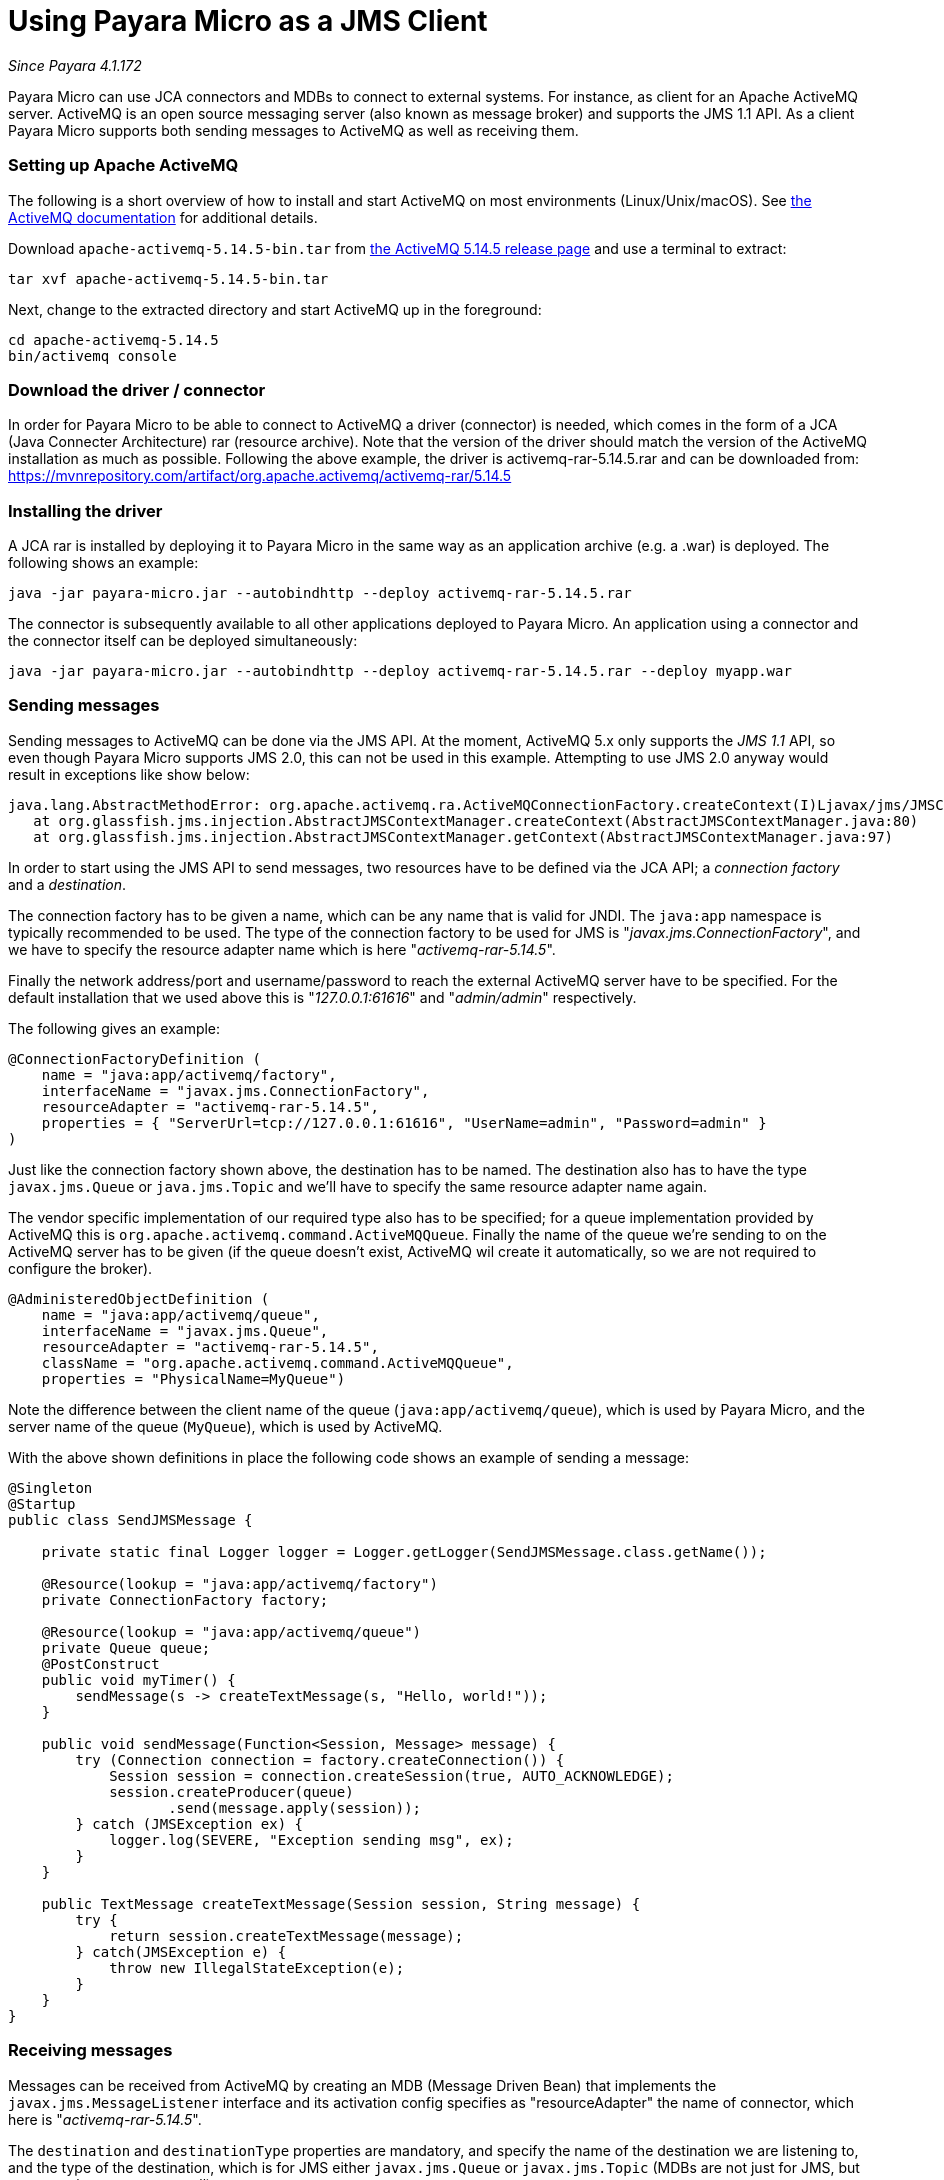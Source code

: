 = Using Payara Micro as a JMS Client

_Since Payara 4.1.172_

Payara Micro can use JCA connectors and MDBs to connect to external systems. For
instance, as client for an Apache ActiveMQ server. ActiveMQ is an open source
messaging server (also known as message broker) and supports the JMS 1.1 API. As
a client Payara Micro supports both sending messages to ActiveMQ as well as
receiving them.

=== Setting up Apache ActiveMQ

The following is a short overview of how to install and start ActiveMQ on most
environments (Linux/Unix/macOS). See link:http://activemq.apache.org/getting-started.html[
the ActiveMQ documentation] for additional details.

Download `apache-activemq-5.14.5-bin.tar` from link:http://activemq.apache.org/activemq-5145-release.html[
the ActiveMQ 5.14.5 release page] and use a terminal to extract:

----
tar xvf apache-activemq-5.14.5-bin.tar
----

Next, change to the extracted directory and start ActiveMQ up in the foreground:

----
cd apache-activemq-5.14.5
bin/activemq console
----

=== Download the driver / connector
In order for Payara Micro to be able to connect to ActiveMQ a driver (connector)
is needed, which comes in the form of a JCA (Java Connecter Architecture) rar
(resource archive). Note that the version of the driver should match the version
 of the ActiveMQ installation as much as possible. Following the above example,
the driver is activemq-rar-5.14.5.rar and can be downloaded from:
https://mvnrepository.com/artifact/org.apache.activemq/activemq-rar/5.14.5

=== Installing the driver
A JCA rar is installed by deploying it to Payara Micro in the same way as an
application archive (e.g. a .war) is deployed. The following shows an example:

----
java -jar payara-micro.jar --autobindhttp --deploy activemq-rar-5.14.5.rar
----

The connector is subsequently available to all other applications deployed to
Payara Micro. An application using a connector and the connector itself can be
deployed simultaneously:

----
java -jar payara-micro.jar --autobindhttp --deploy activemq-rar-5.14.5.rar --deploy myapp.war
----

=== Sending messages
Sending messages to ActiveMQ can be done via the JMS API. At the moment, 
ActiveMQ 5.x only supports the _JMS 1.1_ API, so even though Payara Micro supports
JMS 2.0, this can not be used in this example. Attempting to use JMS 2.0 anyway
would result in exceptions like show below:

----
java.lang.AbstractMethodError: org.apache.activemq.ra.ActiveMQConnectionFactory.createContext(I)Ljavax/jms/JMSContext;
   at org.glassfish.jms.injection.AbstractJMSContextManager.createContext(AbstractJMSContextManager.java:80)
   at org.glassfish.jms.injection.AbstractJMSContextManager.getContext(AbstractJMSContextManager.java:97)
----

In order to start using the JMS API to send messages, two resources have to be
defined via the JCA API; a _connection factory_ and a _destination_.

The connection factory has to be given a name, which can be any name that is
valid for JNDI. The `java:app` namespace is typically recommended to be used.
The type of the connection factory to be used for JMS is
"_javax.jms.ConnectionFactory_", and we have to specify the resource adapter
name which is here "_activemq-rar-5.14.5_".

Finally the network address/port and username/password to reach the external
ActiveMQ server have to be specified. For the default installation that we used
above this is "_127.0.0.1:61616_" and "_admin/admin_" respectively.

The following gives an example:

[source, Java]
----
@ConnectionFactoryDefinition ( 
    name = "java:app/activemq/factory",
    interfaceName = "javax.jms.ConnectionFactory",
    resourceAdapter = "activemq-rar-5.14.5",
    properties = { "ServerUrl=tcp://127.0.0.1:61616", "UserName=admin", "Password=admin" }
)
----

Just like the connection factory shown above, the destination has to be named.
The destination also has to have the type `javax.jms.Queue` or `java.jms.Topic`
and we'll have to specify the same resource adapter name again.

The vendor specific implementation of our required type also has to be specified;
for a queue implementation provided by ActiveMQ this is
`org.apache.activemq.command.ActiveMQQueue`. Finally the name of the queue we're
sending to on the ActiveMQ server has to be given (if the queue doesn't exist,
ActiveMQ wil create it automatically, so we are not required to configure the
broker).

[source, Java]
----
@AdministeredObjectDefinition ( 
    name = "java:app/activemq/queue",
    interfaceName = "javax.jms.Queue",
    resourceAdapter = "activemq-rar-5.14.5",
    className = "org.apache.activemq.command.ActiveMQQueue",
    properties = "PhysicalName=MyQueue")
----

Note the difference between the client name of the queue
(`java:app/activemq/queue`), which is used by Payara Micro, and the server name
of the queue (`MyQueue`), which is used by ActiveMQ.

With the above shown definitions in place the following code shows an example
of sending a message:

[source, Java]
----
@Singleton
@Startup
public class SendJMSMessage {
 
    private static final Logger logger = Logger.getLogger(SendJMSMessage.class.getName());
 
    @Resource(lookup = "java:app/activemq/factory")
    private ConnectionFactory factory;
 
    @Resource(lookup = "java:app/activemq/queue")
    private Queue queue;
    @PostConstruct
    public void myTimer() {
        sendMessage(s -> createTextMessage(s, "Hello, world!"));
    }
 
    public void sendMessage(Function<Session, Message> message) {
        try (Connection connection = factory.createConnection()) {
            Session session = connection.createSession(true, AUTO_ACKNOWLEDGE);
            session.createProducer(queue)
                   .send(message.apply(session));
        } catch (JMSException ex) {
            logger.log(SEVERE, "Exception sending msg", ex);
        }
    }
 
    public TextMessage createTextMessage(Session session, String message) {
        try {
            return session.createTextMessage(message);
        } catch(JMSException e) {
            throw new IllegalStateException(e);
        }
    }
}
----

=== Receiving messages
Messages can be received from ActiveMQ by creating an MDB (Message Driven Bean)
that implements the `javax.jms.MessageListener` interface and its activation
config specifies as "resourceAdapter" the name of connector, which here is
"_activemq-rar-5.14.5_".

The `destination` and `destinationType` properties are mandatory, and specify
the name of the destination we are listening to, and the type of the destination,
which is for JMS either `javax.jms.Queue` or `javax.jms.Topic` (MDBs are not
just for JMS, but support other systems as well).

The following gives an example:

[source, Java]
----
@MessageDriven(activationConfig = {
    @ActivationConfigProperty(propertyName = "destination", propertyValue = "MyQueue"),
    @ActivationConfigProperty(propertyName = "destinationType", propertyValue = "javax.jms.Queue"),
    @ActivationConfigProperty(propertyName = "resourceAdapter", propertyValue = "activemq-rar-5.14.5")
})
public class MyMessageListener implements MessageListener {
 
    @Override
    public void onMessage(Message message) {
        // handle message
    }
}
----

---
[[see-also]]
==== See Also

* link:/documentation/payara-micro/jca.adoc[JCA Support in Payara Micro]

